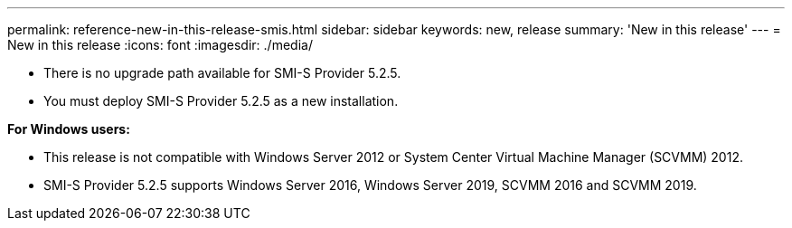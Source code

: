 ---
permalink: reference-new-in-this-release-smis.html
sidebar: sidebar
keywords: new, release 
summary: 'New in this release'
---
= New in this release
:icons: font
:imagesdir: ./media/

* There is no upgrade path available for SMI-S Provider 5.2.5.
* You must deploy SMI-S Provider 5.2.5 as a new installation.

*For Windows users:*

* This release is not compatible with Windows Server 2012 or System Center Virtual Machine Manager (SCVMM) 2012.
* SMI-S Provider 5.2.5 supports Windows Server 2016, Windows Server 2019, SCVMM 2016 and SCVMM 2019.
